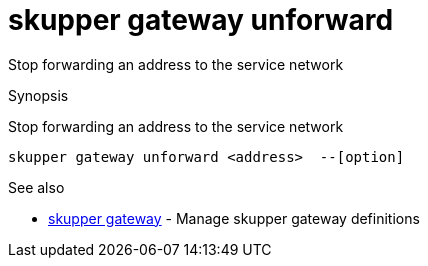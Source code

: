 = skupper gateway unforward

Stop forwarding an address to the service network

.Synopsis

Stop forwarding an address to the service network


 skupper gateway unforward <address>  --[option]



.Options


// 


.Options inherited from parent commands


// 
// 
// 


.See also

* xref:skupper_gateway.adoc[skupper gateway]	 - Manage skupper gateway definitions


// = Auto generated by spf13/cobra on 6-Oct-2022
